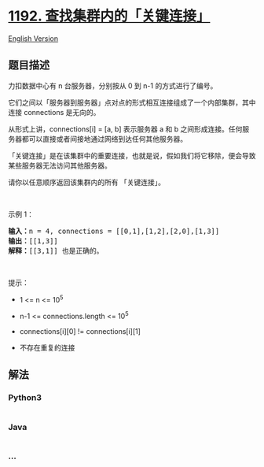 * [[https://leetcode-cn.com/problems/critical-connections-in-a-network][1192.
查找集群内的「关键连接」]]
  :PROPERTIES:
  :CUSTOM_ID: 查找集群内的关键连接
  :END:
[[./solution/1100-1199/1192.Critical Connections in a Network/README_EN.org][English
Version]]

** 题目描述
   :PROPERTIES:
   :CUSTOM_ID: 题目描述
   :END:

#+begin_html
  <!-- 这里写题目描述 -->
#+end_html

#+begin_html
  <p>
#+end_html

力扣数据中心有 n 台服务器，分别按从 0 到 n-1 的方式进行了编号。

#+begin_html
  </p>
#+end_html

#+begin_html
  <p>
#+end_html

它们之间以「服务器到服务器」点对点的形式相互连接组成了一个内部集群，其中连接 connections
是无向的。

#+begin_html
  </p>
#+end_html

#+begin_html
  <p>
#+end_html

从形式上讲，connections[i] = [a, b] 表示服务器 a 和
b 之间形成连接。任何服务器都可以直接或者间接地通过网络到达任何其他服务器。

#+begin_html
  </p>
#+end_html

#+begin_html
  <p>
#+end_html

「关键连接」是在该集群中的重要连接，也就是说，假如我们将它移除，便会导致某些服务器无法访问其他服务器。

#+begin_html
  </p>
#+end_html

#+begin_html
  <p>
#+end_html

请你以任意顺序返回该集群内的所有 「关键连接」。

#+begin_html
  </p>
#+end_html

#+begin_html
  <p>
#+end_html

 

#+begin_html
  </p>
#+end_html

#+begin_html
  <p>
#+end_html

示例 1：

#+begin_html
  </p>
#+end_html

#+begin_html
  <p>
#+end_html

#+begin_html
  </p>
#+end_html

#+begin_html
  <pre><strong>输入：</strong>n = 4, connections = [[0,1],[1,2],[2,0],[1,3]]
  <strong>输出：</strong>[[1,3]]
  <strong>解释：</strong>[[3,1]] 也是正确的。</pre>
#+end_html

#+begin_html
  <p>
#+end_html

 

#+begin_html
  </p>
#+end_html

#+begin_html
  <p>
#+end_html

提示：

#+begin_html
  </p>
#+end_html

#+begin_html
  <ul>
#+end_html

#+begin_html
  <li>
#+end_html

1 <= n <= 10^5

#+begin_html
  </li>
#+end_html

#+begin_html
  <li>
#+end_html

n-1 <= connections.length <= 10^5

#+begin_html
  </li>
#+end_html

#+begin_html
  <li>
#+end_html

connections[i][0] != connections[i][1]

#+begin_html
  </li>
#+end_html

#+begin_html
  <li>
#+end_html

不存在重复的连接

#+begin_html
  </li>
#+end_html

#+begin_html
  </ul>
#+end_html

** 解法
   :PROPERTIES:
   :CUSTOM_ID: 解法
   :END:

#+begin_html
  <!-- 这里可写通用的实现逻辑 -->
#+end_html

#+begin_html
  <!-- tabs:start -->
#+end_html

*** *Python3*
    :PROPERTIES:
    :CUSTOM_ID: python3
    :END:

#+begin_html
  <!-- 这里可写当前语言的特殊实现逻辑 -->
#+end_html

#+begin_src python
#+end_src

*** *Java*
    :PROPERTIES:
    :CUSTOM_ID: java
    :END:

#+begin_html
  <!-- 这里可写当前语言的特殊实现逻辑 -->
#+end_html

#+begin_src java
#+end_src

*** *...*
    :PROPERTIES:
    :CUSTOM_ID: section
    :END:
#+begin_example
#+end_example

#+begin_html
  <!-- tabs:end -->
#+end_html
